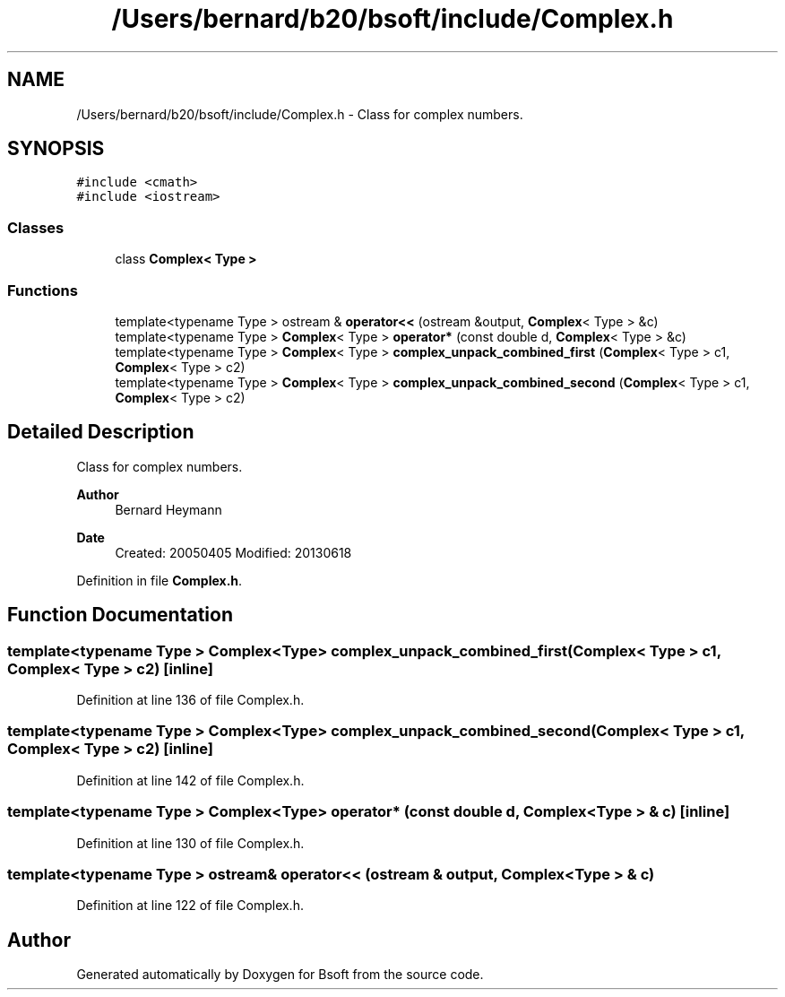 .TH "/Users/bernard/b20/bsoft/include/Complex.h" 3 "Wed Sep 1 2021" "Version 2.1.0" "Bsoft" \" -*- nroff -*-
.ad l
.nh
.SH NAME
/Users/bernard/b20/bsoft/include/Complex.h \- Class for complex numbers\&.  

.SH SYNOPSIS
.br
.PP
\fC#include <cmath>\fP
.br
\fC#include <iostream>\fP
.br

.SS "Classes"

.in +1c
.ti -1c
.RI "class \fBComplex< Type >\fP"
.br
.in -1c
.SS "Functions"

.in +1c
.ti -1c
.RI "template<typename Type > ostream & \fBoperator<<\fP (ostream &output, \fBComplex\fP< Type > &c)"
.br
.ti -1c
.RI "template<typename Type > \fBComplex\fP< Type > \fBoperator*\fP (const double d, \fBComplex\fP< Type > &c)"
.br
.ti -1c
.RI "template<typename Type > \fBComplex\fP< Type > \fBcomplex_unpack_combined_first\fP (\fBComplex\fP< Type > c1, \fBComplex\fP< Type > c2)"
.br
.ti -1c
.RI "template<typename Type > \fBComplex\fP< Type > \fBcomplex_unpack_combined_second\fP (\fBComplex\fP< Type > c1, \fBComplex\fP< Type > c2)"
.br
.in -1c
.SH "Detailed Description"
.PP 
Class for complex numbers\&. 


.PP
\fBAuthor\fP
.RS 4
Bernard Heymann 
.RE
.PP
\fBDate\fP
.RS 4
Created: 20050405 Modified: 20130618 
.RE
.PP

.PP
Definition in file \fBComplex\&.h\fP\&.
.SH "Function Documentation"
.PP 
.SS "template<typename Type > \fBComplex\fP<Type> complex_unpack_combined_first (\fBComplex\fP< Type > c1, \fBComplex\fP< Type > c2)\fC [inline]\fP"

.PP
Definition at line 136 of file Complex\&.h\&.
.SS "template<typename Type > \fBComplex\fP<Type> complex_unpack_combined_second (\fBComplex\fP< Type > c1, \fBComplex\fP< Type > c2)\fC [inline]\fP"

.PP
Definition at line 142 of file Complex\&.h\&.
.SS "template<typename Type > \fBComplex\fP<Type> operator* (const double d, \fBComplex\fP< Type > & c)\fC [inline]\fP"

.PP
Definition at line 130 of file Complex\&.h\&.
.SS "template<typename Type > ostream& operator<< (ostream & output, \fBComplex\fP< Type > & c)"

.PP
Definition at line 122 of file Complex\&.h\&.
.SH "Author"
.PP 
Generated automatically by Doxygen for Bsoft from the source code\&.
